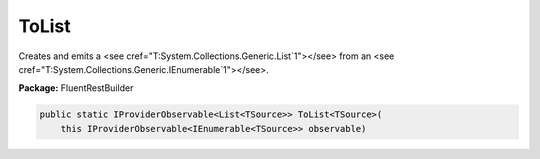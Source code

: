 ﻿ToList
---------------------------------------------------------------------------


Creates and emits a <see cref="T:System.Collections.Generic.List`1"></see>
from an <see cref="T:System.Collections.Generic.IEnumerable`1"></see>.

**Package:** FluentRestBuilder

.. sourcecode:: csharp

    public static IProviderObservable<List<TSource>> ToList<TSource>(
        this IProviderObservable<IEnumerable<TSource>> observable)



